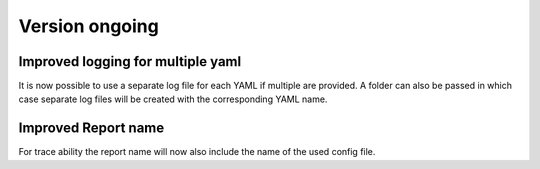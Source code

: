 Version ongoing
---------------

Improved logging for multiple yaml
^^^^^^^^^^^^^^^^^^^^^^^^^^^^^^^^^^

It is now possible to use a separate log file for each YAML if multiple are
provided. A folder can also be passed in which case separate log files will
be created with the corresponding YAML name.


Improved Report name
^^^^^^^^^^^^^^^^^^^^

For trace ability the report name will now also include the name of the
used config file.
